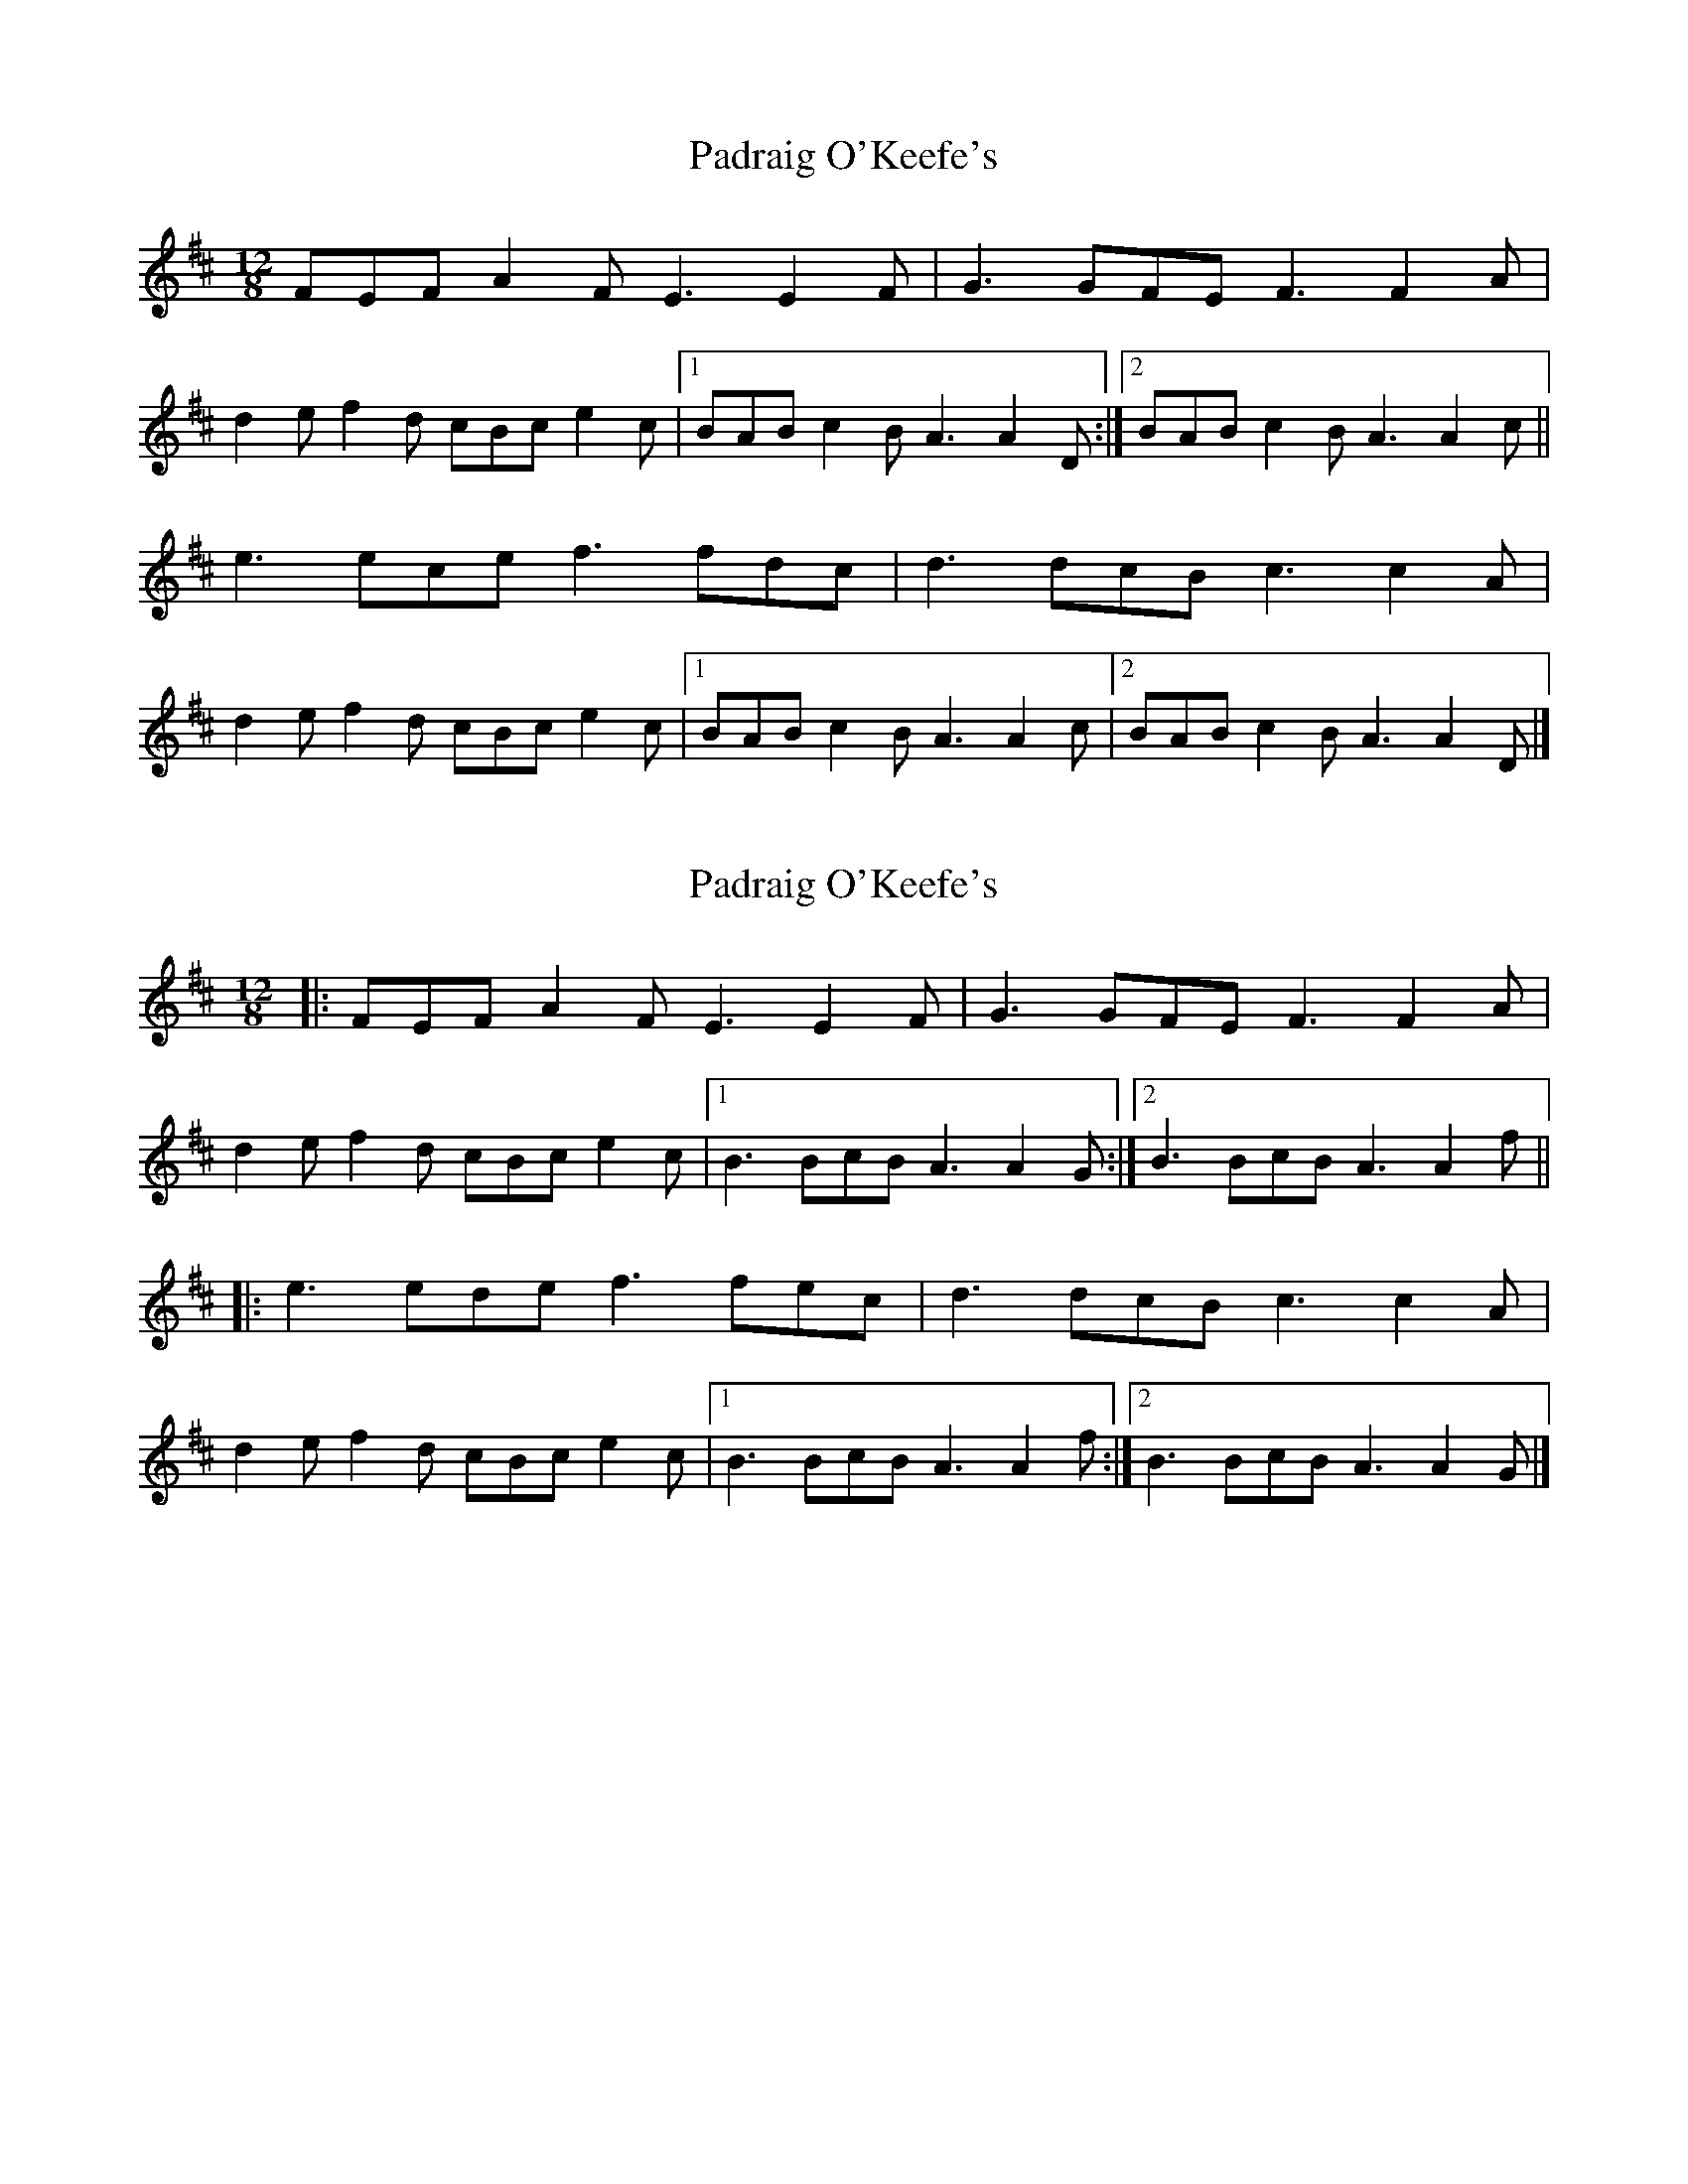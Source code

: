 X: 1
T: Padraig O'Keefe's
Z: armandaromin
S: https://thesession.org/tunes/4103#setting4103
R: slide
M: 12/8
L: 1/8
K: Amix
FEF A2 F E3 E2 F | G3 GFE F3 F2 A |
d2 e f2 d cBc e2 c |1 BAB c2 B A3 A2 D :|2 BAB c2 B A3 A2 c ||
e3 ece f3 fdc | d3 dcB c3 c2 A |
d2 e f2 d cBc e2 c |1 BAB c2 B A3 A2 c |2 BAB c2 B A3 A2 D |]
X: 2
T: Padraig O'Keefe's
Z: ceolachan
S: https://thesession.org/tunes/4103#setting16890
R: slide
M: 12/8
L: 1/8
K: Dmaj
|: FEF A2 F E3 E2 F | G3 GFE F3 F2 A |d2 e f2 d cBc e2 c |[1 B3 BcB A3 A2 G :|[2 B3 BcB A3 A2 f |||: e3 ede f3 fec | d3 dcB c3 c2 A |d2 e f2 d cBc e2 c |[1 B3 BcB A3 A2 f :|[2 B3 BcB A3 A2 G |]
